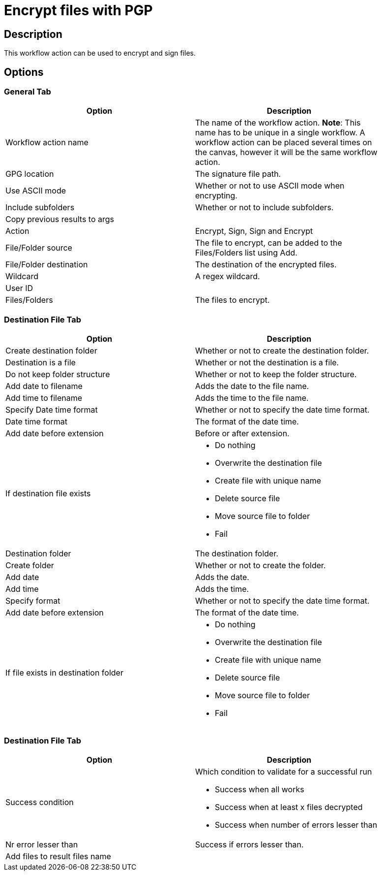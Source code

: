 :documentationPath: /plugins/actions/
:language: en_US
:page-alternativeEditUrl:  https://github.com/project-hop/hop/edit/master/plugins/actions/pgpencryptfiles/src/main/doc/pgpencryptfiles.adoc
= Encrypt files with PGP

== Description

This workflow action can be used to encrypt and sign files.

== Options

=== General Tab

[width="90%", options="header"]
|===
|Option|Description
|Workflow action name|The name of the workflow action. *Note*: This name has to be unique in a single workflow. A workflow action can be placed several times on the canvas, however it will be the same workflow action.
|GPG location|The signature file path.
|Use ASCII mode|Whether or not to use ASCII mode when encrypting.
|Include subfolders|Whether or not to include subfolders.
|Copy previous results to args|
|Action|Encrypt, Sign, Sign and Encrypt
|File/Folder source|The file to encrypt, can be added to the Files/Folders list using Add.
|File/Folder destination|The destination of the encrypted files.
|Wildcard|A regex wildcard.
|User ID|
|Files/Folders|The files to encrypt.
|===

=== Destination File Tab

[width="90%", options="header"]
|===
|Option|Description
|Create destination folder|Whether or not to create the destination folder.
|Destination is a file|Whether or not the destination is a file.
|Do not keep folder structure|Whether or not to keep the folder structure.
|Add date to filename|Adds the date to the file name.
|Add time to filename|Adds the time to the file name.
|Specify Date time format|Whether or not to specify the date time format.
|Date time format|The format of the date time.
|Add date before extension|Before or after extension.
|If destination file exists a|

* Do nothing
* Overwrite the destination file
* Create file with unique name
* Delete source file
* Move source file to folder
* Fail

|Destination folder|The destination folder.
|Create folder|Whether or not to create the folder.
|Add date|Adds the date.
|Add time|Adds the time.
|Specify format|Whether or not to specify the date time format.
|Add date before extension|The format of the date time.
|If file exists in destination folder a|

* Do nothing
* Overwrite the destination file
* Create file with unique name
* Delete source file
* Move source file to folder
* Fail
|===


=== Destination File Tab

[width="90%", options="header"]
|===
|Option|Description
|Success condition a|Which condition to validate for a successful run

* Success when all works
* Success when at least x files decrypted
* Success when number of errors lesser than
|Nr error lesser than|Success if errors lesser than.
|Add files to result files name|
|===
